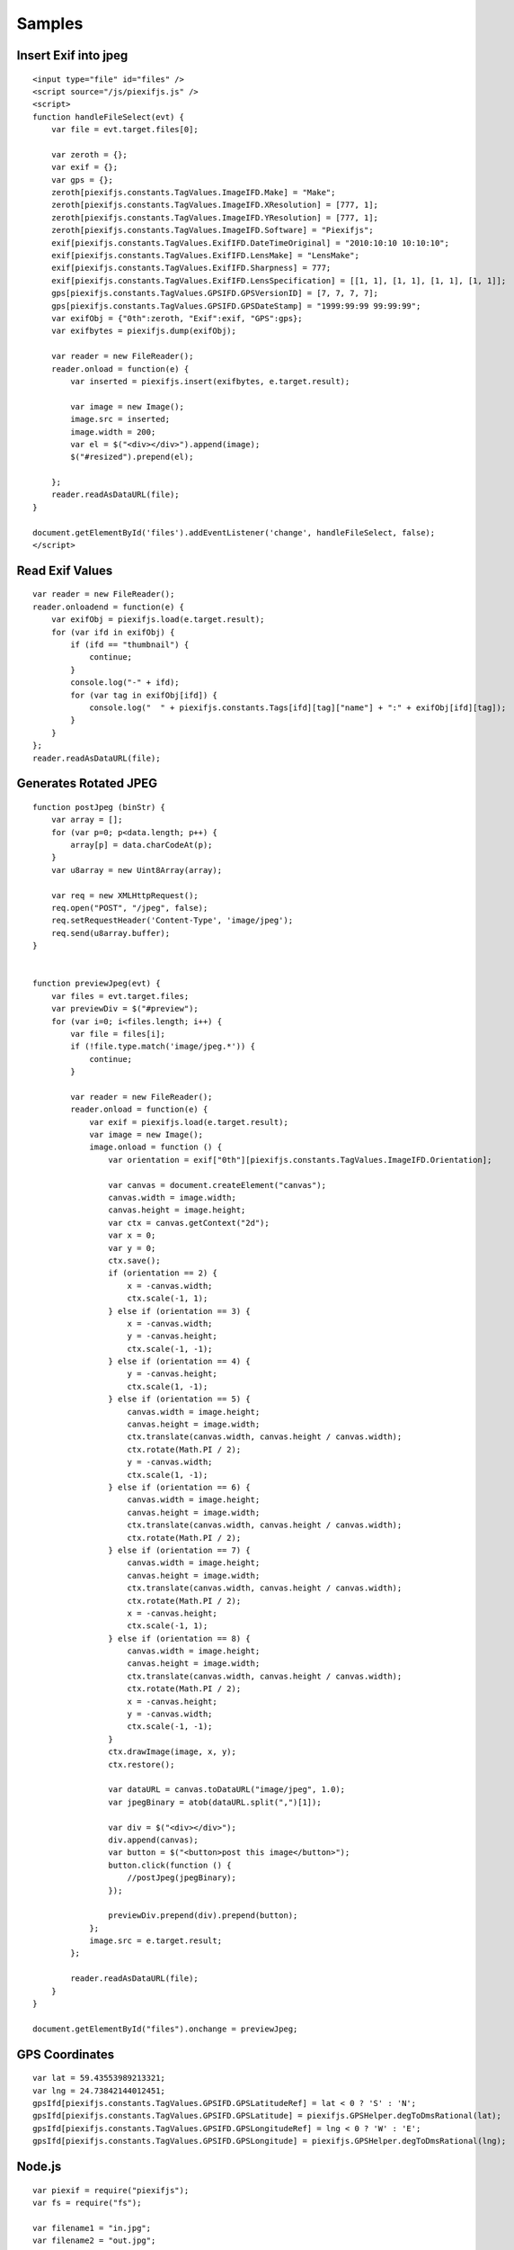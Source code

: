 =======
Samples
=======

Insert Exif into jpeg
---------------------

::

    <input type="file" id="files" />
    <script source="/js/piexifjs.js" />
    <script>
    function handleFileSelect(evt) {
        var file = evt.target.files[0];
        
        var zeroth = {};
        var exif = {};
        var gps = {};
        zeroth[piexifjs.constants.TagValues.ImageIFD.Make] = "Make";
        zeroth[piexifjs.constants.TagValues.ImageIFD.XResolution] = [777, 1];
        zeroth[piexifjs.constants.TagValues.ImageIFD.YResolution] = [777, 1];
        zeroth[piexifjs.constants.TagValues.ImageIFD.Software] = "Piexifjs";
        exif[piexifjs.constants.TagValues.ExifIFD.DateTimeOriginal] = "2010:10:10 10:10:10";
        exif[piexifjs.constants.TagValues.ExifIFD.LensMake] = "LensMake";
        exif[piexifjs.constants.TagValues.ExifIFD.Sharpness] = 777;
        exif[piexifjs.constants.TagValues.ExifIFD.LensSpecification] = [[1, 1], [1, 1], [1, 1], [1, 1]];
        gps[piexifjs.constants.TagValues.GPSIFD.GPSVersionID] = [7, 7, 7, 7];
        gps[piexifjs.constants.TagValues.GPSIFD.GPSDateStamp] = "1999:99:99 99:99:99";
        var exifObj = {"0th":zeroth, "Exif":exif, "GPS":gps};
        var exifbytes = piexifjs.dump(exifObj);

        var reader = new FileReader();
        reader.onload = function(e) {
            var inserted = piexifjs.insert(exifbytes, e.target.result);

            var image = new Image();
            image.src = inserted;
            image.width = 200;
            var el = $("<div></div>").append(image);
            $("#resized").prepend(el);

        };
        reader.readAsDataURL(file);
    }
    
    document.getElementById('files').addEventListener('change', handleFileSelect, false);
    </script>

Read Exif Values
----------------

::

    var reader = new FileReader();
    reader.onloadend = function(e) {
        var exifObj = piexifjs.load(e.target.result);
        for (var ifd in exifObj) {
            if (ifd == "thumbnail") {
                continue;
            }
            console.log("-" + ifd);
            for (var tag in exifObj[ifd]) {
                console.log("  " + piexifjs.constants.Tags[ifd][tag]["name"] + ":" + exifObj[ifd][tag]);
            }
        }
    };
    reader.readAsDataURL(file);

Generates Rotated JPEG
----------------------

::

    function postJpeg (binStr) {
        var array = [];
        for (var p=0; p<data.length; p++) {
            array[p] = data.charCodeAt(p);
        }
        var u8array = new Uint8Array(array);

        var req = new XMLHttpRequest();
        req.open("POST", "/jpeg", false);
        req.setRequestHeader('Content-Type', 'image/jpeg');
        req.send(u8array.buffer);
    }


    function previewJpeg(evt) {
        var files = evt.target.files;
        var previewDiv = $("#preview");
        for (var i=0; i<files.length; i++) {
            var file = files[i];
            if (!file.type.match('image/jpeg.*')) {
                continue;
            }

            var reader = new FileReader();
            reader.onload = function(e) {
                var exif = piexifjs.load(e.target.result);
                var image = new Image();
                image.onload = function () {
                    var orientation = exif["0th"][piexifjs.constants.TagValues.ImageIFD.Orientation];

                    var canvas = document.createElement("canvas");
                    canvas.width = image.width;
                    canvas.height = image.height;
                    var ctx = canvas.getContext("2d");
                    var x = 0;
                    var y = 0;
                    ctx.save();
                    if (orientation == 2) {
                        x = -canvas.width;
                        ctx.scale(-1, 1);
                    } else if (orientation == 3) {
                        x = -canvas.width;
                        y = -canvas.height;
                        ctx.scale(-1, -1);
                    } else if (orientation == 4) {
                        y = -canvas.height;
                        ctx.scale(1, -1);
                    } else if (orientation == 5) {
                        canvas.width = image.height;
                        canvas.height = image.width;
                        ctx.translate(canvas.width, canvas.height / canvas.width);
                        ctx.rotate(Math.PI / 2);
                        y = -canvas.width;
                        ctx.scale(1, -1);
                    } else if (orientation == 6) {
                        canvas.width = image.height;
                        canvas.height = image.width;
                        ctx.translate(canvas.width, canvas.height / canvas.width);
                        ctx.rotate(Math.PI / 2);
                    } else if (orientation == 7) {
                        canvas.width = image.height;
                        canvas.height = image.width;
                        ctx.translate(canvas.width, canvas.height / canvas.width);
                        ctx.rotate(Math.PI / 2);
                        x = -canvas.height;
                        ctx.scale(-1, 1);
                    } else if (orientation == 8) {
                        canvas.width = image.height;
                        canvas.height = image.width;
                        ctx.translate(canvas.width, canvas.height / canvas.width);
                        ctx.rotate(Math.PI / 2);
                        x = -canvas.height;
                        y = -canvas.width;
                        ctx.scale(-1, -1);
                    }
                    ctx.drawImage(image, x, y);
                    ctx.restore();

                    var dataURL = canvas.toDataURL("image/jpeg", 1.0);
                    var jpegBinary = atob(dataURL.split(",")[1]);

                    var div = $("<div></div>");
                    div.append(canvas);
                    var button = $("<button>post this image</button>");
                    button.click(function () {
                        //postJpeg(jpegBinary);
                    });

                    previewDiv.prepend(div).prepend(button);
                };
                image.src = e.target.result;
            };

            reader.readAsDataURL(file);
        }
    }

    document.getElementById("files").onchange = previewJpeg;

GPS Coordinates
---------------

::

    var lat = 59.43553989213321;
    var lng = 24.73842144012451;
    gpsIfd[piexifjs.constants.TagValues.GPSIFD.GPSLatitudeRef] = lat < 0 ? 'S' : 'N';
    gpsIfd[piexifjs.constants.TagValues.GPSIFD.GPSLatitude] = piexifjs.GPSHelper.degToDmsRational(lat);
    gpsIfd[piexifjs.constants.TagValues.GPSIFD.GPSLongitudeRef] = lng < 0 ? 'W' : 'E';
    gpsIfd[piexifjs.constants.TagValues.GPSIFD.GPSLongitude] = piexifjs.GPSHelper.degToDmsRational(lng);


Node.js
-------

::

    var piexif = require("piexifjs");
    var fs = require("fs");

    var filename1 = "in.jpg";
    var filename2 = "out.jpg";

    var jpeg = fs.readFileSync(filename1);
    var data = jpeg.toString("binary");

    var zeroth = {};
    var exif = {};
    var gps = {};
    zeroth[piexifjs.constants.TagValues.ImageIFD.Make] = "Make";
    zeroth[piexifjs.constants.TagValues.ImageIFD.XResolution] = [777, 1];
    zeroth[piexifjs.constants.TagValues.ImageIFD.YResolution] = [777, 1];
    zeroth[piexifjs.constants.TagValues.ImageIFD.Software] = "Piexifjs";
    exif[piexifjs.constants.TagValues.ExifIFD.DateTimeOriginal] = "2010:10:10 10:10:10";
    exif[piexifjs.constants.TagValues.ExifIFD.LensMake] = "LensMake";
    exif[piexifjs.constants.TagValues.ExifIFD.Sharpness] = 777;
    exif[piexifjs.constants.TagValues.ExifIFD.LensSpecification] = [[1, 1], [1, 1], [1, 1], [1, 1]];
    gps[piexifjs.constants.TagValues.GPSIFD.GPSVersionID] = [7, 7, 7, 7];
    gps[piexifjs.constants.TagValues.GPSIFD.GPSDateStamp] = "1999:99:99 99:99:99";
    var exifObj = {"0th":zeroth, "Exif":exif, "GPS":gps};
    var exifbytes = piexifjs.dump(exifObj);

    var newData = piexifjs.insert(exifbytes, data);
    var newJpeg = new Buffer(newData, "binary");
    fs.writeFileSync(filename2, newJpeg);
